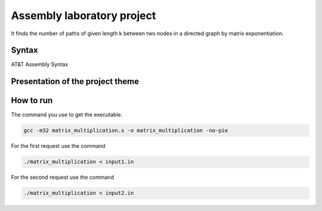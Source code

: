 Assembly laboratory project
========

It finds the number of paths of given length k between two nodes in a directed graph by matrix exponentiation.

Syntax
------
AT&T Assembly Syntax

Presentation of the project theme
---------------------------------

.. image:: https://github.com/omacelaru/Assembly-laboratory-project/blob/master/images/tema.png
   :alt: Tema

.. image:: https://github.com/omacelaru/Assembly-laboratory-project/blob/master/images/cerinta_1.png
   :alt: Cerinta 1

.. image:: https://github.com/omacelaru/Assembly-laboratory-project/blob/master/images/cerinta_2.png
   :alt: Cerinta 2

How to run
------------

The command you use to get the executable.

.. code-block:: console

    gcc -m32 matrix_multiplication.s -o matrix_multiplication -no-pie

For the first request use the command

.. code-block:: console

    ./matrix_multiplication < input1.in

For the second request use the command

.. code-block:: console

    ./matrix_multiplication < input2.in
